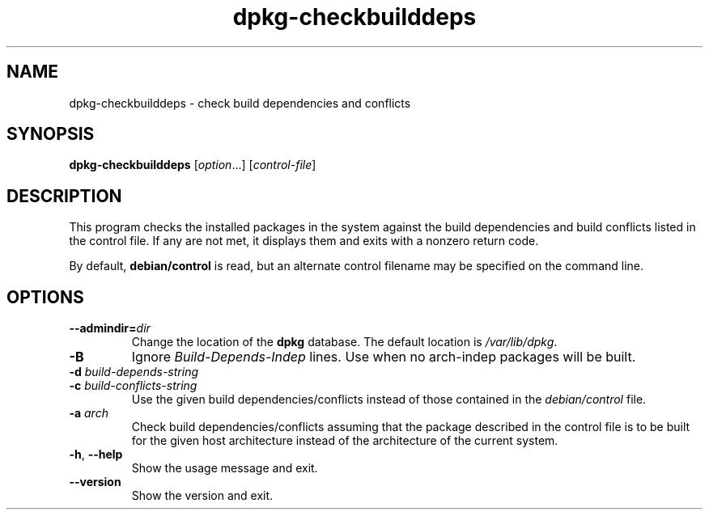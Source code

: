 .\" dpkg manual page - dpkg-checkbuilddeps(1)
.\"
.\" Copyright © 2001 Joey Hess <joeyh@debian.org>
.\" Copyright © 2007-2011 Guillem Jover <guillem@debian.org>
.\" Copyright © 2008-2011 Raphaël Hertzog <hertzog@debian.org>
.\"
.\" This is free software; you can redistribute it and/or modify
.\" it under the terms of the GNU General Public License as published by
.\" the Free Software Foundation; either version 2 of the License, or
.\" (at your option) any later version.
.\"
.\" This is distributed in the hope that it will be useful,
.\" but WITHOUT ANY WARRANTY; without even the implied warranty of
.\" MERCHANTABILITY or FITNESS FOR A PARTICULAR PURPOSE.  See the
.\" GNU General Public License for more details.
.\"
.\" You should have received a copy of the GNU General Public License
.\" along with this program.  If not, see <http://www.gnu.org/licenses/>.
.
.TH dpkg\-checkbuilddeps 1 "2011-07-04" "Debian Project" "dpkg utilities"
.SH NAME
dpkg\-checkbuilddeps \- check build dependencies and conflicts
.
.SH SYNOPSIS
.B dpkg\-checkbuilddeps
.RI [ option ...]
.RI [ control-file ]
.
.SH DESCRIPTION
This program checks the installed packages in the system against the build
dependencies and build conflicts listed in the control file. If any are
not met, it displays them and exits with a nonzero return code.
.P
By default, \fBdebian/control\fR is read, but an alternate control filename
may be specified on the command line.
.
.SH OPTIONS
.TP
.BI \-\-admindir= dir
Change the location of the \fBdpkg\fR database. The default location is
\fI/var/lib/dpkg\fP.
.TP
.B \-B
Ignore \fIBuild\-Depends\-Indep\fR lines. Use when no arch-indep packages will
be built.
.TP
.BI "\-d " build-depends-string
.TP
.BI "\-c " build-conflicts-string
Use the given build dependencies/conflicts instead of those contained in the
\fIdebian/control\fP file.
.TP
.BI "\-a " arch
Check build dependencies/conflicts assuming that the package described in
the control file is to be built for the given host architecture instead of
the architecture of the current system.
.TP
.BR \-h ", " \-\-help
Show the usage message and exit.
.TP
.BR \-\-version
Show the version and exit.
